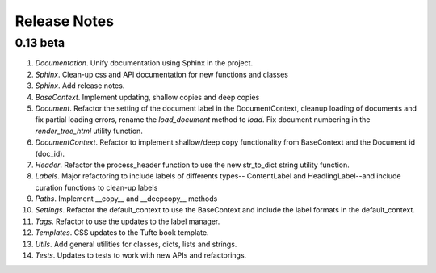 Release Notes
=============

0.13 beta
---------

1. *Documentation*. Unify documentation using Sphinx in the project.
2. *Sphinx*. Clean-up css and API documentation for new functions and classes
3. *Sphinx*. Add release notes.
4. *BaseContext*. Implement updating, shallow copies and deep copies
5. *Document*. Refactor the setting of the document label in the
   DocumentContext, cleanup loading of documents and fix partial loading
   errors, rename the `load_document` method to `load`. Fix document numbering
   in the `render_tree_html` utility function.
6. *DocumentContext*. Refactor to implement shallow/deep copy functionality from
   BaseContext and the Document id (doc_id).
7. *Header*. Refactor the process_header function to use the new str_to_dict
   string utility function.
8. *Labels*. Major refactoring to include labels of differents types--
   ContentLabel and HeadlingLabel--and include curation functions to clean-up
   labels
9. *Paths*. Implement __copy__ and __deepcopy__ methods
10. *Settings*. Refactor the default_context to use the BaseContext and include
    the label formats in the default_context.
11. *Tags*. Refactor to use the updates to the label manager.
12. *Templates*. CSS updates to the Tufte book template.
13. *Utils*. Add general utilities for classes, dicts, lists and strings.
14. *Tests*. Updates to tests to work with new APIs and refactorings.
